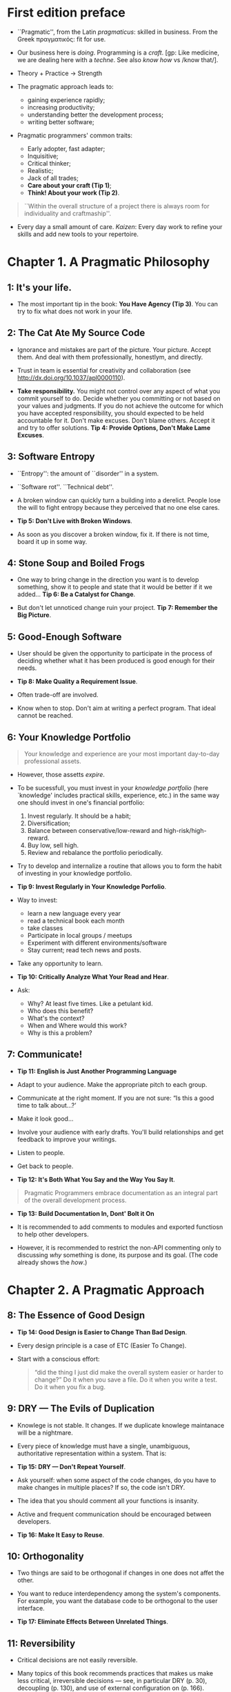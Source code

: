 * First edition preface
- ``Pragmatic'', from the Latin /pragmaticus/: skilled in
  business. From the Greek πραγματικός: fit for use.

- Our business here is /doing/. Programming is a /craft/. [gp: Like
  medicine, we are dealing here with a /techne/. See also /know how/
  vs /know that/].

- Theory + Practice -> Strength

- The pragmatic approach leads to:
  - gaining experience rapidly;
  - increasing productivity;
  - understanding better the development process;
  - writing better software;

- Pragmatic programmers' common traits:
  - Early adopter, fast adapter;
  - Inquisitive;
  - Critical thinker;
  - Realistic;
  - Jack of all trades;
  - *Care about your craft (Tip 1)*;
  - *Think! About your work (Tip 2)*.

#+begin_quote
``Within the overall structure of a project there is always room for
individuality and craftmaship''.
#+end_quote

- Every day a small amount of care. /Kaizen/: Every day work to refine
  your skills and add new tools to your repertoire.

* Chapter 1. A Pragmatic Philosophy
** 1: It's your life.
- The most important tip in the book: *You Have Agency (Tip 3)*. You
  can try to fix what does not work in your life.
** 2: The Cat Ate My Source Code
- Ignorance and mistakes are part of the picture. Your picture. Accept
  them. And deal with them professionally, honestlym, and directly.

- Trust in team is essential for creativity and collaboration (see
  http://dx.doi.org/10.1037/apl0000110).

- *Take responsibility.* You might not control over any aspect of what
  you commit yourself to do. Decide whether you committing or not
  based on your values and judgments. If you do not achieve the
  outcome for which you have accepted responsibility, you should
  expected to be held accountable for it. Don't make excuses. Don't
  blame others. Accept it and try to offer solutions. *Tip 4: Provide
  Options, Don't Make Lame Excuses*.

** 3: Software Entropy
- ``Entropy'': the amount of ``disorder'' in a system.

- ``Software rot''. ``Technical debt''.

- A broken window can quickly turn a building into a derelict. People
  lose the will to fight entropy because they perceived that no one
  else cares.

- *Tip 5: Don't Live with Broken Windows*.

- As soon as you discover a broken window, fix it. If there is not
  time, board it up in some way.

** 4: Stone Soup and Boiled Frogs
- One way to bring change in the direction you want is to develop
  something, show it to people and state that it would be better if it
  we added... *Tip 6: Be a Catalyst for Change*.

- But don't let unnoticed change ruin your project. *Tip 7: Remember
  the Big Picture*.

** 5: Good-Enough Software
- User should be given the opportunity to participate in the process
  of deciding whether what it has been produced is good enough for
  their needs.

- *Tip 8: Make Quality a Requirement Issue*.

- Often trade-off are involved.

- Know when to stop. Don't aim at writing a perfect program. That
  ideal cannot be reached.

** 6: Your Knowledge Portfolio
#+begin_quote
Your knowledge and experience are your most important day-to-day
professional assets.
#+end_quote

- However, those assetts /expire/.

- To be sucessfull, you must invest in your /knowledge portfolio/
  (here `knowledge' includes practical skills, experience, etc.) in
  the same way one should invest in one's financial portfolio:
  1. Invest regularly. It should be a habit;
  2. Diversification;
  3. Balance between conservative/low-reward and high-risk/high-reward.
  4. Buy low, sell high.
  5. Review and rebalance the portfolio periodically.

- Try to develop and internalize a routine that allows you to form the
  habit of investing in your knowledge portfolio.

- *Tip 9: Invest Regularly in Your Knowledge Porfolio*.

- Way to invest:
  - learn a new language every year
  - read a technical book each month
  - take classes
  - Participate in local groups / meetups
  - Experiment with different environments/software
  - Stay current; read tech news and posts.

- Take any opportunity to learn.

- *Tip 10: Critically Analyze What Your Read and Hear*.

- Ask:
  - Why? At least five times. Like a petulant kid.
  - Who does this benefit?
  - What's the context?
  - When and Where would this work?
  - Why is this a problem?

** 7: Communicate!
- *Tip 11: English is Just Another Programming Language*

- Adapt to your audience. Make the appropriate pitch to each group.

- Communicate at the right moment. If you are not sure: “Is this a
  good time to talk about…?’

- Make it look good...

- Involve your audience with early drafts. You'll build relationships
  and get feedback to improve your writings.

- Listen to people.

- Get back to people.

- *Tip 12: It's Both What You Say and the Way You Say It*.

#+begin_quote
Pragmatic Programmers embrace documentation as an integral part of the
overall development process.
#+end_quote

- *Tip 13: Build Documentation In, Dont' Bolt it On*

- It is recommended to add comments to modules and exported functiosn
  to help other developers.

- However, it is recommended to restrict the non-API commenting only
  to discussing /why/ something is done, its purpose and its
  goal. (The code already shows the /how/.)
* Chapter 2. A Pragmatic Approach
** 8: The Essence of Good Design
- *Tip 14: Good Design is Easier to Change Than Bad Design*.

- Every design principle is a case of ETC (Easier To Change).

-  Start with a conscious effort:
    #+begin_quote
    “did the thing I just did make the overall system easier or harder
    to change?” Do it when you save a file. Do it when you write a
    test.  Do it when you fix a bug.
    #+end_quote
** 9: DRY --- The Evils of Duplication
- Knowlege is not stable. It changes. If we duplicate knowlege
  maintanace will be a nightmare.

- Every piece of knowledge must have a single, unambiguous,
  authoritative representation within a system. That is:

- *Tip 15: DRY --- Don't Repeat Yourself*.

- Ask yourself: when some aspect of the code changes, do you have to
  make changes in multiple places? If so, the code isn't DRY.

- The idea that you should comment all your functions is insanity.

- Active and frequent communication should be encouraged between
  developers.

- *Tip 16: Make It Easy to Reuse*.
** 10: Orthogonality
- Two things are said to be orthogonal if changes in one does not
  affet the other.

- You want to reduce interdependency among the system's components.
  For example, you want the database code to be orthogonal to the user
  interface.

- *Tip 17: Eliminate Effects Between Unrelated Things*.
** 11: Reversibility
- Critical decisions are not easily reversible.

- Many topics of this book recommends practices that makes us make
  less critical, irreversible decisions --- see, in particular DRY
  (p. 30), decoupling (p. 130), and use of external configuration on
  (p. 166).

- Example: suppose you want to change the relational database you are
  using, because another one is faster. If third-party calls are
  entangled throughout the code, then it's not going to be an easy
  task. However, if you really abstracted the idea of a databse, then
  you will be able to make this change in midstream!

- Another example: you begin by writing a browser-based application,
  but later one, you want it to be a mobile app...

- *Tip 18: There Are No Final Decisions*.

- Not only the /code/ can be flexible:
  - architecture;
  - deployment;
  - vendor integration.

- Hide third-party APIs behind your own abstraction layers.
- Break your code into components.

- *Tip 19: Forgo Following Fads*.
** 12: Tracer Bullets

